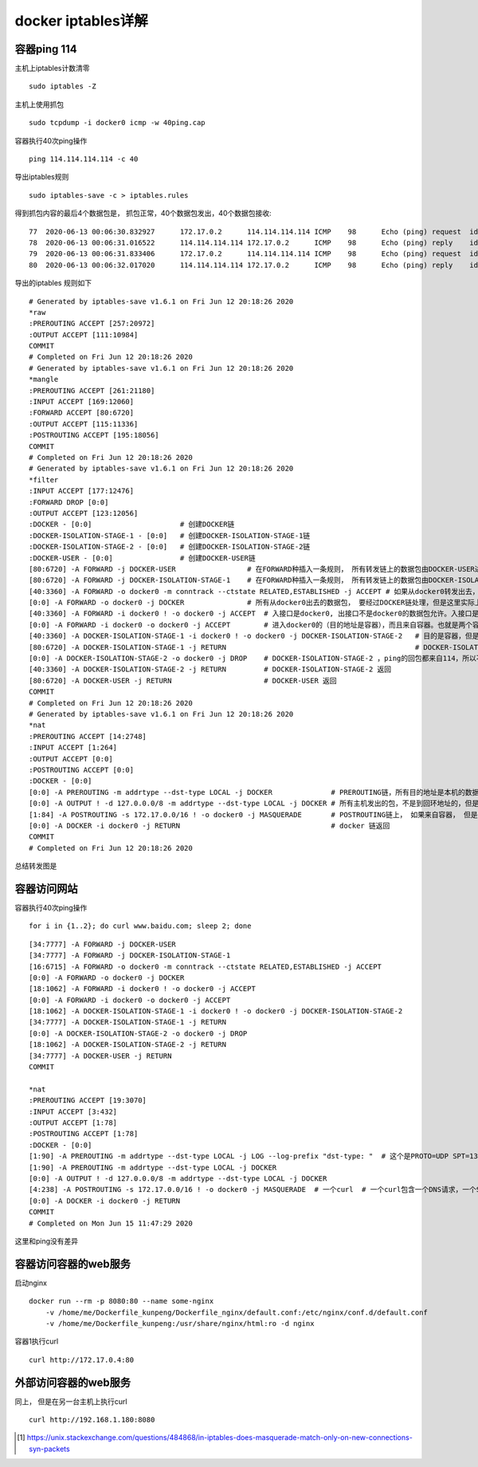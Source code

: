 ***************************
docker iptables详解
***************************


容器ping 114
====================

主机上iptables计数清零 ::

    sudo iptables -Z

主机上使用抓包 ::

    sudo tcpdump -i docker0 icmp -w 40ping.cap

容器执行40次ping操作 ::

    ping 114.114.114.114 -c 40

导出iptables规则 ::

    sudo iptables-save -c > iptables.rules

得到抓包内容的最后4个数据包是， 抓包正常，40个数据包发出，40个数据包接收::

    77	2020-06-13 00:06:30.832927	172.17.0.2	114.114.114.114	ICMP	98	Echo (ping) request  id=0x0027, seq=39/9984, ttl=64 (reply in 78)
    78	2020-06-13 00:06:31.016522	114.114.114.114	172.17.0.2	ICMP	98	Echo (ping) reply    id=0x0027, seq=39/9984, ttl=58 (request in 77)
    79	2020-06-13 00:06:31.833406	172.17.0.2	114.114.114.114	ICMP	98	Echo (ping) request  id=0x0027, seq=40/10240, ttl=64 (reply in 80)
    80	2020-06-13 00:06:32.017020	114.114.114.114	172.17.0.2	ICMP	98	Echo (ping) reply    id=0x0027, seq=40/10240, ttl=60 (request in 79)


导出的iptables 规则如下　

::

    # Generated by iptables-save v1.6.1 on Fri Jun 12 20:18:26 2020
    *raw
    :PREROUTING ACCEPT [257:20972]
    :OUTPUT ACCEPT [111:10984]
    COMMIT
    # Completed on Fri Jun 12 20:18:26 2020
    # Generated by iptables-save v1.6.1 on Fri Jun 12 20:18:26 2020
    *mangle
    :PREROUTING ACCEPT [261:21180]
    :INPUT ACCEPT [169:12060]
    :FORWARD ACCEPT [80:6720]
    :OUTPUT ACCEPT [115:11336]
    :POSTROUTING ACCEPT [195:18056]
    COMMIT
    # Completed on Fri Jun 12 20:18:26 2020
    # Generated by iptables-save v1.6.1 on Fri Jun 12 20:18:26 2020
    *filter
    :INPUT ACCEPT [177:12476]
    :FORWARD DROP [0:0]
    :OUTPUT ACCEPT [123:12056]
    :DOCKER - [0:0]                     # 创建DOCKER链
    :DOCKER-ISOLATION-STAGE-1 - [0:0]   # 创建DOCKER-ISOLATION-STAGE-1链
    :DOCKER-ISOLATION-STAGE-2 - [0:0]   # 创建DOCKER-ISOLATION-STAGE-2链
    :DOCKER-USER - [0:0]                # 创建DOCKER-USER链
    [80:6720] -A FORWARD -j DOCKER-USER                 # 在FORWARD种插入一条规则， 所有转发链上的数据包由DOCKER-USER进行处理
    [80:6720] -A FORWARD -j DOCKER-ISOLATION-STAGE-1    # 在FORWARD种插入一条规则， 所有转发链上的数据包由DOCKER-ISOLATION-STAGE-1进行处理。 DOCKER-USER返回后，这些数据包也被匹配
    [40:3360] -A FORWARD -o docker0 -m conntrack --ctstate RELATED,ESTABLISHED -j ACCEPT # 如果从docker0转发出去，也就是来自容器的数据包， 如果是已经和已有的链接相关，或者已经建立链接则允许
    [0:0] -A FORWARD -o docker0 -j DOCKER               # 所有从docker0出去的数据包， 要经过DOCKER链处理，但是这里实际上DOCKER链是空白
    [40:3360] -A FORWARD -i docker0 ! -o docker0 -j ACCEPT  # 入接口是docker0, 出接口不是docker0的数据包允许。入接口是docker0， 意味着来自容器，出接口不是docker0， 意味着转发到其他出接口，这里是到114的数据包。
    [0:0] -A FORWARD -i docker0 -o docker0 -j ACCEPT        # 进入docker0的（目的地址是容器），而且来自容器。也就是两个容器件的数据，默认接收。但是这里是0，因为我们的simple1只往114.114.114.114发送数据包
    [40:3360] -A DOCKER-ISOLATION-STAGE-1 -i docker0 ! -o docker0 -j DOCKER-ISOLATION-STAGE-2   # 目的是容器，但是不来自容器。 也就外来数据，这里是ping的回包。
    [80:6720] -A DOCKER-ISOLATION-STAGE-1 -j RETURN                                             # DOCKER-ISOLATION-STAGE-1 返回
    [0:0] -A DOCKER-ISOLATION-STAGE-2 -o docker0 -j DROP    # DOCKER-ISOLATION-STAGE-2 ，ping的回包都来自114，所以不会被匹配。
    [40:3360] -A DOCKER-ISOLATION-STAGE-2 -j RETURN         # DOCKER-ISOLATION-STAGE-2 返回
    [80:6720] -A DOCKER-USER -j RETURN                      # DOCKER-USER 返回
    COMMIT
    # Completed on Fri Jun 12 20:18:26 2020
    # Generated by iptables-save v1.6.1 on Fri Jun 12 20:18:26 2020
    *nat
    :PREROUTING ACCEPT [14:2748]
    :INPUT ACCEPT [1:264]
    :OUTPUT ACCEPT [0:0]
    :POSTROUTING ACCEPT [0:0]
    :DOCKER - [0:0]
    [0:0] -A PREROUTING -m addrtype --dst-type LOCAL -j DOCKER              # PREROUTING链，所有目的地址是本机的数据包，都要被DOCKER链处理
    [0:0] -A OUTPUT ! -d 127.0.0.0/8 -m addrtype --dst-type LOCAL -j DOCKER # 所有主机发出的包，不是到回环地址的，但是是到本机的，都要被DOCKER链处理。容器ping 114显然不会有这些数据包
    [1:84] -A POSTROUTING -s 172.17.0.0/16 ! -o docker0 -j MASQUERADE       # POSTROUTING链上， 如果来自容器， 但是不是到容器，也就是到外部114，进行地址伪装。源地址NAT。只会匹配第一个数据包。
    [0:0] -A DOCKER -i docker0 -j RETURN                                    # docker 链返回
    COMMIT
    # Completed on Fri Jun 12 20:18:26 2020


总结转发图是

.. image:: ../images/docker_packet_flow-容器ping外部masquerade.svg


容器访问网站
======================

容器执行40次ping操作 ::

    for i in {1..2}; do curl www.baidu.com; sleep 2; done

::

    [34:7777] -A FORWARD -j DOCKER-USER
    [34:7777] -A FORWARD -j DOCKER-ISOLATION-STAGE-1
    [16:6715] -A FORWARD -o docker0 -m conntrack --ctstate RELATED,ESTABLISHED -j ACCEPT
    [0:0] -A FORWARD -o docker0 -j DOCKER
    [18:1062] -A FORWARD -i docker0 ! -o docker0 -j ACCEPT
    [0:0] -A FORWARD -i docker0 -o docker0 -j ACCEPT
    [18:1062] -A DOCKER-ISOLATION-STAGE-1 -i docker0 ! -o docker0 -j DOCKER-ISOLATION-STAGE-2
    [34:7777] -A DOCKER-ISOLATION-STAGE-1 -j RETURN
    [0:0] -A DOCKER-ISOLATION-STAGE-2 -o docker0 -j DROP
    [18:1062] -A DOCKER-ISOLATION-STAGE-2 -j RETURN
    [34:7777] -A DOCKER-USER -j RETURN
    COMMIT

    *nat
    :PREROUTING ACCEPT [19:3070]
    :INPUT ACCEPT [3:432]
    :OUTPUT ACCEPT [1:78]
    :POSTROUTING ACCEPT [1:78]
    :DOCKER - [0:0]
    [1:90] -A PREROUTING -m addrtype --dst-type LOCAL -j LOG --log-prefix "dst-type: "  # 这个是PROTO=UDP SPT=137 DPT=137，"nmbd"发送数据包，和docker无关
    [1:90] -A PREROUTING -m addrtype --dst-type LOCAL -j DOCKER
    [0:0] -A OUTPUT ! -d 127.0.0.0/8 -m addrtype --dst-type LOCAL -j DOCKER
    [4:238] -A POSTROUTING -s 172.17.0.0/16 ! -o docker0 -j MASQUERADE  # 一个curl  # 一个curl包含一个DNS请求，一个SYN请求。 2个curl所以是4个数据包
    [0:0] -A DOCKER -i docker0 -j RETURN
    COMMIT
    # Completed on Mon Jun 15 11:47:29 2020


这里和ping没有差异


容器访问容器的web服务
============================

启动nginx ::

    docker run --rm -p 8080:80 --name some-nginx
        -v /home/me/Dockerfile_kunpeng/Dockerfile_nginx/default.conf:/etc/nginx/conf.d/default.conf
        -v /home/me/Dockerfile_kunpeng:/usr/share/nginx/html:ro -d nginx

容器1执行curl ::

    curl http://172.17.0.4:80


.. image:: ../images/docker_packet_flow-容器curl容器.svg


外部访问容器的web服务
=======================

同上， 但是在另一台主机上执行curl ::

    curl http://192.168.1.180:8080


.. image:: ../images/docker_packet_flow-host_curl容器.svg

.. todo::

    为什么masquerade匹配到第一个数据包？ [#iptables_syn]_


.. [#iptables_syn] https://unix.stackexchange.com/questions/484868/in-iptables-does-masquerade-match-only-on-new-connections-syn-packets